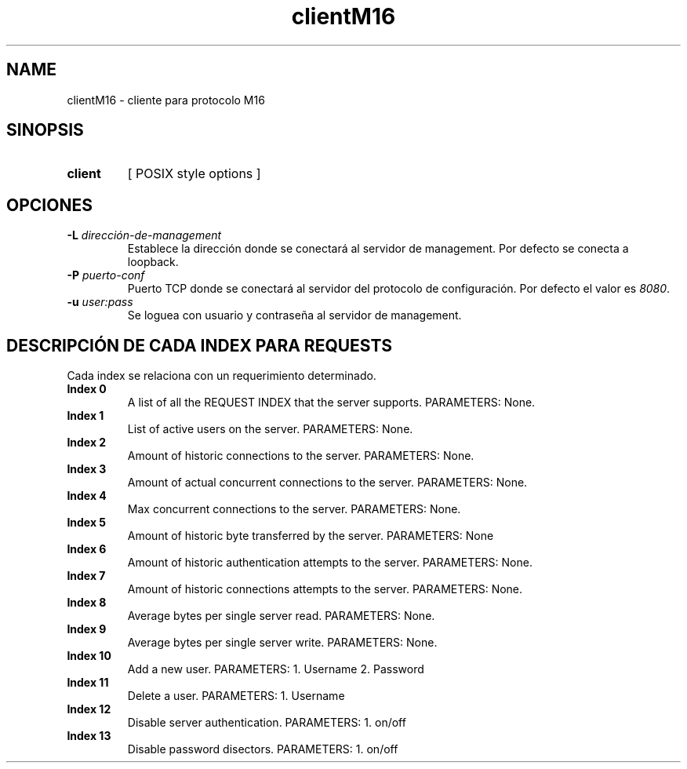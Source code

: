.\" Macros
.ds PX \s-1POSIX\s+1
.de EXAMPLE .\" Format de los ejemplos
.RS 10
.BR "\\$1"
.RE
..

.TH clientM16 0.0.0 "20 de junio 2022"
.LO 8
.SH NAME
clientM16 \- cliente para protocolo M16

.SH SINOPSIS
.HP 10
.B  client
[ POSIX style options ]

.SH OPCIONES


.IP "\fB\-L\fB \fIdirección-de-management\fR"
Establece la dirección donde se conectará al servidor de
management. Por defecto se conecta a loopback.

.IP "\fB\-P\fB \fIpuerto-conf\fR"
Puerto TCP  donde se conectará al servidor del protocolo
de configuración. Por defecto el valor es \fI8080\fR.

.IP "\fB\-u\fB \fIuser:pass\fR"
Se loguea con usuario y contraseña al servidor de management.


.SH DESCRIPCIÓN DE CADA INDEX PARA REQUESTS

Cada index se relaciona con un requerimiento determinado.

.IP "\fBIndex 0\fR"
A list of all the REQUEST INDEX that the server supports. PARAMETERS: None.

.IP "\fBIndex 1\fR"
List of active users on the server.  PARAMETERS: None.

.IP "\fBIndex 2\fR"
Amount of historic connections to the server.  PARAMETERS: None.

.IP "\fBIndex 3\fR"
Amount of actual concurrent connections to the server. PARAMETERS: None.

.IP "\fBIndex 4\fR"
Max concurrent connections to the server.  PARAMETERS: None.

.IP "\fBIndex 5\fR"
Amount of historic byte transferred by the server. PARAMETERS: None

.IP "\fBIndex 6\fR"
Amount of historic authentication attempts to the server. PARAMETERS: None.

.IP "\fBIndex 7\fR"
Amount of historic connections attempts to the server. PARAMETERS: None.


.IP "\fBIndex 8\fR"
Average bytes per single server read.  PARAMETERS: None.

.IP "\fBIndex 9\fR"
Average bytes per single server write.  PARAMETERS: None.

.IP "\fBIndex 10\fR"
Add a new user.  PARAMETERS: 1. Username 2. Password

.IP "\fBIndex 11\fR"
Delete a user.  PARAMETERS: 1. Username


.IP "\fBIndex 12\fR"
Disable server authentication.  PARAMETERS: 1. on/off

.IP "\fBIndex 13\fR"
Disable password disectors.  PARAMETERS: 1. on/off



